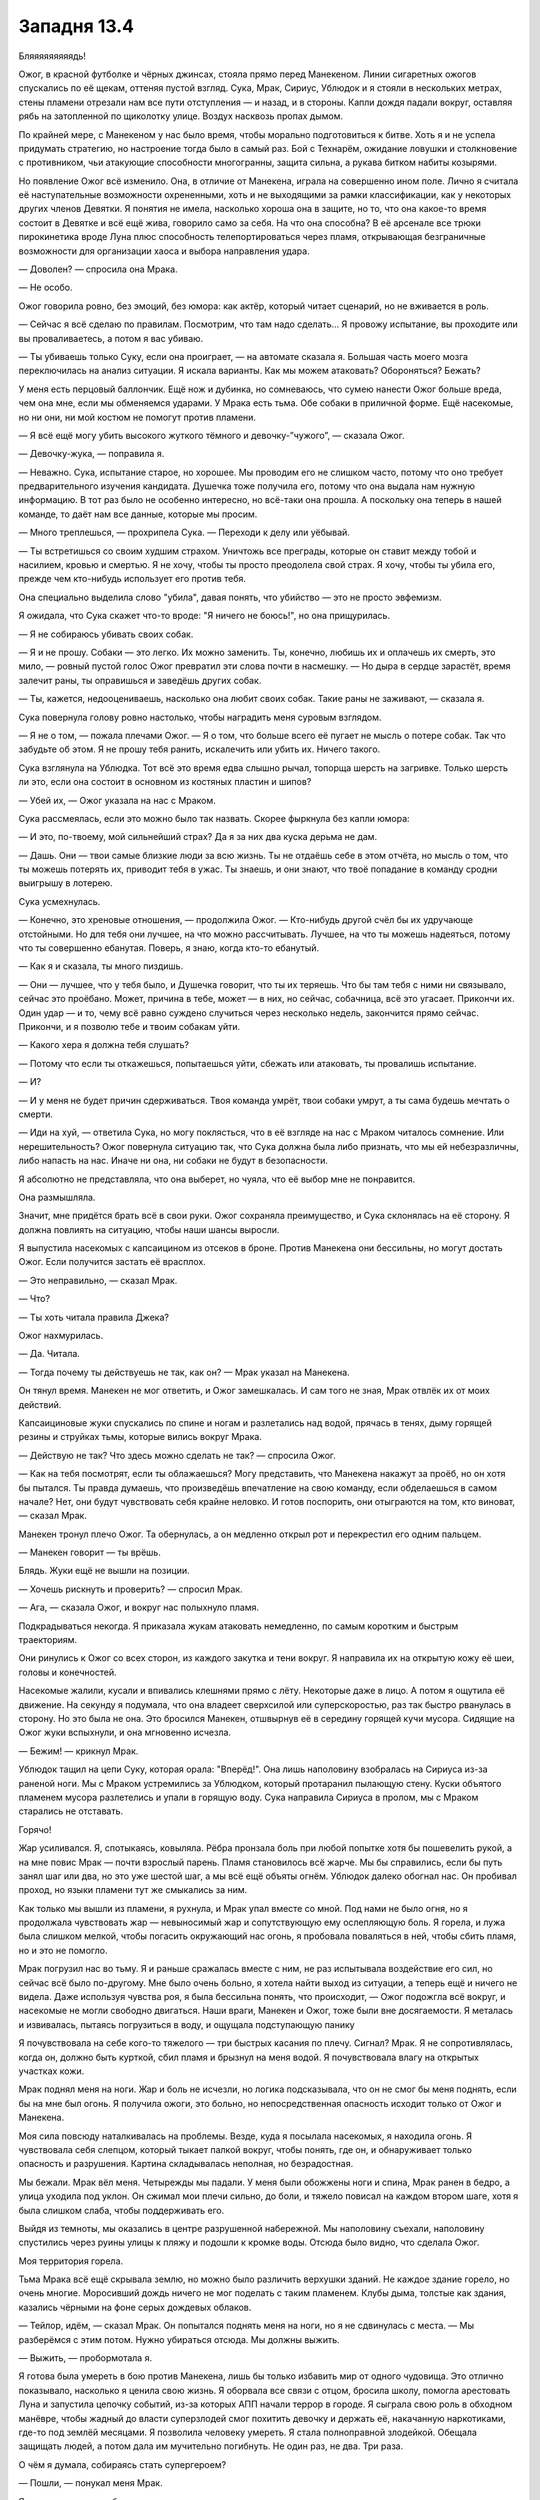 ﻿Западня 13.4
##############
Бляяяяяяяяядь!

Ожог, в красной футболке и чёрных джинсах, стояла прямо перед Манекеном. Линии сигаретных ожогов спускались по её щекам, оттеняя пустой взгляд. Сука, Мрак, Сириус, Ублюдок и я стояли в нескольких метрах, стены пламени отрезали нам все пути отступления — и назад, и в стороны. Капли дождя падали вокруг, оставляя рябь на затопленной по щиколотку улице. Воздух насквозь пропах дымом.

По крайней мере, с Манекеном у нас было время, чтобы морально подготовиться к битве. Хоть я и не успела придумать стратегию, но настроение тогда было в самый раз. Бой с Технарём, ожидание ловушки и столкновение с противником, чьи атакующие способности многогранны, защита сильна, а рукава битком набиты козырями.

Но появление Ожог всё изменило. Она, в отличие от Манекена, играла на совершенно ином поле. Лично я считала её наступательные возможности охрененными, хоть и не выходящими за рамки классификации, как у некоторых других членов Девятки. Я понятия не имела, насколько хороша она в защите, но то, что она какое-то время состоит в Девятке и всё ещё жива, говорило само за себя. На что она способна? В её арсенале все трюки пирокинетика вроде Луна плюс способность телепортироваться через пламя, открывающая безграничные возможности для организации хаоса и выбора направления удара.

— Доволен? — спросила она Мрака.

— Не особо.

Ожог говорила ровно, без эмоций, без юмора: как актёр, который читает сценарий, но не вживается в роль.

— Сейчас я всё сделаю по правилам. Посмотрим, что там надо сделать... Я провожу испытание, вы проходите или вы проваливаетесь, а потом я вас убиваю.

— Ты убиваешь только Суку, если она проиграет, — на автомате сказала я. Большая часть моего мозга переключилась на анализ ситуации. Я искала варианты. Как мы можем атаковать? Обороняться? Бежать?

У меня есть перцовый баллончик. Ещё нож и дубинка, но сомневаюсь, что сумею нанести Ожог больше вреда, чем она мне, если мы обменяемся ударами. У Мрака есть тьма. Обе собаки в приличной форме. Ещё насекомые, но ни они, ни мой костюм не помогут против пламени.

— Я всё ещё могу убить высокого жуткого тёмного и девочку-”чужого”, — сказала Ожог.

— Девочку-жука, — поправила я.

— Неважно. Сука, испытание старое, но хорошее. Мы проводим его не слишком часто, потому что оно требует предварительного изучения кандидата. Душечка тоже получила его, потому что она выдала нам нужную информацию. В тот раз было не особенно интересно, но всё-таки она прошла. А поскольку она теперь в нашей команде, то даёт нам все данные, которые мы просим.

— Много треплешься, — прохрипела Сука. — Переходи к делу или уёбывай.

— Ты встретишься со своим худшим страхом. Уничтожь все преграды, которые он ставит между тобой и насилием, кровью и смертью. Я не хочу, чтобы ты просто преодолела свой страх. Я хочу, чтобы ты убила его, прежде чем кто-нибудь использует его против тебя.

Она специально выделила слово "убила", давая понять, что убийство — это не просто эвфемизм.

Я ожидала, что Сука скажет что-то вроде: "Я ничего не боюсь!", но она прищурилась.

— Я не собираюсь убивать своих собак.

— Я и не прошу. Собаки — это легко. Их можно заменить. Ты, конечно, любишь их и оплачешь их смерть, это мило, — ровный пустой голос Ожог превратил эти слова почти в насмешку. — Но дыра в сердце зарастёт, время залечит раны, ты оправишься и заведёшь других собак.

— Ты, кажется, недооцениваешь, насколько она любит своих собак. Такие раны не заживают, — сказала я.

Сука повернула голову ровно настолько, чтобы наградить меня суровым взглядом.

— Я не о том, — пожала плечами Ожог. — Я о том, что больше всего её пугает не мысль о потере собак. Так что забудьте об этом. Я не прошу тебя ранить, искалечить или убить их. Ничего такого.

Сука взглянула на Ублюдка. Тот всё это время едва слышно рычал, топорща шерсть на загривке. Только шерсть ли это, если она состоит в основном из костяных пластин и шипов?

— Убей их, — Ожог указала на нас с Мраком.

Сука рассмеялась, если это можно было так назвать. Скорее фыркнула без капли юмора:

— И это, по-твоему, мой сильнейший страх? Да я за них два куска дерьма не дам.

— Дашь. Они — твои самые близкие люди за всю жизнь. Ты не отдаёшь себе в этом отчёта, но мысль о том, что ты можешь потерять их, приводит тебя в ужас. Ты знаешь, и они знают, что твоё попадание в команду сродни выигрышу в лотерею.

Сука усмехнулась.

— Конечно, это хреновые отношения, — продолжила Ожог. — Кто-нибудь другой счёл бы их удручающе отстойными. Но для тебя они лучшее, на что можно рассчитывать. Лучшее, на что ты можешь надеяться, потому что ты совершенно ебанутая. Поверь, я знаю, когда кто-то ебанутый.

— Как я и сказала, ты много пиздишь.

— Они — лучшее, что у тебя было, и Душечка говорит, что ты их теряешь. Что бы там тебя с ними ни связывало, сейчас это проёбано. Может, причина в тебе, может — в них, но сейчас, собачница, всё это угасает. Прикончи их. Один удар — и то, чему всё равно суждено случиться через несколько недель, закончится прямо сейчас. Прикончи, и я позволю тебе и твоим собакам уйти.

— Какого хера я должна тебя слушать?

— Потому что если ты откажешься, попытаешься уйти, сбежать или атаковать, ты провалишь испытание.

— И?

— И у меня не будет причин сдерживаться. Твоя команда умрёт, твои собаки умрут, а ты сама будешь мечтать о смерти.

— Иди на хуй, — ответила Сука, но могу поклясться, что в её взгляде на нас с Мраком читалось сомнение. Или нерешительность? Ожог повернула ситуацию так, что Сука должна была либо признать, что мы ей небезразличны, либо напасть на нас. Иначе ни она, ни собаки не будут в безопасности.

Я абсолютно не представляла, что она выберет, но чуяла, что её выбор мне не понравится.

Она размышляла.

Значит, мне придётся брать всё в свои руки. Ожог сохраняла преимущество, и Сука склонялась на её сторону. Я должна повлиять на ситуацию, чтобы наши шансы выросли.

Я выпустила насекомых с капсаицином из отсеков в броне. Против Манекена они бессильны, но могут достать Ожог. Если получится застать её врасплох.

— Это неправильно, — сказал Мрак.

— Что?

— Ты хоть читала правила Джека?

Ожог нахмурилась.

— Да. Читала.

— Тогда почему ты действуешь не так, как он? — Мрак указал на Манекена.

Он тянул время. Манекен не мог ответить, и Ожог замешкалась. И сам того не зная, Мрак отвлёк их от моих действий.

Капсаициновые жуки спускались по спине и ногам и разлетались над водой, прячась в тенях, дыму горящей резины и струйках тьмы, которые вились вокруг Мрака.

— Действую не так? Что здесь можно сделать не так? — спросила Ожог.

— Как на тебя посмотрят, если ты облажаешься? Могу представить, что Манекена накажут за проёб, но он хотя бы пытался. Ты правда думаешь, что произведёшь впечатление на свою команду, если обделаешься в самом начале? Нет, они будут чувствовать себя крайне неловко. И готов поспорить, они отыграются на том, кто виноват, — сказал Мрак.

Манекен тронул плечо Ожог. Та обернулась, а он медленно открыл рот и перекрестил его одним пальцем.

— Манекен говорит — ты врёшь.

Блядь. Жуки ещё не вышли на позиции.

— Хочешь рискнуть и проверить? — спросил Мрак.

— Ага, — сказала Ожог, и вокруг нас полыхнуло пламя.

Подкрадываться некогда. Я приказала жукам атаковать немедленно, по самым коротким и быстрым траекториям.

Они ринулись к Ожог со всех сторон, из каждого закутка и тени вокруг. Я направила их на открытую кожу её шеи, головы и конечностей.

Насекомые жалили, кусали и впивались клешнями прямо с лёту. Некоторые даже в лицо. А потом я ощутила её движение. На секунду я подумала, что она владеет сверхсилой или суперскоростью, раз так быстро рванулась в сторону. Но это была не она. Это бросился Манекен, отшвырнув её в середину горящей кучи мусора. Сидящие на Ожог жуки вспыхнули, и она мгновенно исчезла.

— Бежим! — крикнул Мрак.

Ублюдок тащил на цепи Суку, которая орала: "Вперёд!". Она лишь наполовину взобралась на Сириуса из-за раненой ноги. Мы с Мраком устремились за Ублюдком, который протаранил пылающую стену. Куски объятого пламенем мусора разлетелись и упали в горящую воду. Сука направила Сириуса в пролом, мы с Мраком старались не отставать.

Горячо!

Жар усиливался. Я, спотыкаясь, ковыляла. Рёбра пронзала боль при любой попытке хотя бы пошевелить рукой, а на мне повис Мрак — почти взрослый парень. Пламя становилось всё жарче. Мы бы справились, если бы путь занял шаг или два, но это уже шестой шаг, а мы всё ещё объяты огнём. Ублюдок далеко обогнал нас. Он пробивал проход, но языки пламени тут же смыкались за ним.

Как только мы вышли из пламени, я рухнула, и Мрак упал вместе со мной. Под нами не было огня, но я продолжала чувствовать жар — невыносимый жар и сопутствующую ему ослепляющую боль. Я горела, и лужа была слишком мелкой, чтобы погасить окружающий нас огонь, я пробовала поваляться в ней, чтобы сбить пламя, но и это не помогло.

Мрак погрузил нас во тьму. Я и раньше сражалась вместе с ним, не раз испытывала воздействие его сил, но сейчас всё было по-другому. Мне было очень больно, я хотела найти выход из ситуации, а теперь ещё и ничего не видела. Даже используя чувства роя, я была бессильна понять, что происходит, — Ожог подожгла всё вокруг, и насекомые не могли свободно двигаться. Наши враги, Манекен и Ожог, тоже были вне досягаемости. Я металась и извивалась, пытаясь погрузиться в воду, и ощущала подступающую панику

Я почувствовала на себе кого-то тяжелого — три быстрых касания по плечу. Сигнал? Мрак. Я не сопротивлялась, когда он, должно быть курткой, сбил пламя и брызнул на меня водой. Я почувствовала влагу на открытых участках кожи.

Мрак поднял меня на ноги. Жар и боль не исчезли, но логика подсказывала, что он не смог бы меня поднять, если бы на мне был огонь. Я получила ожоги, это больно, но непосредственная опасность исходит только от Ожог и Манекена.

Моя сила повсюду наталкивалась на проблемы. Везде, куда я посылала насекомых, я находила огонь. Я чувствовала себя слепцом, который тыкает палкой вокруг, чтобы понять, где он, и обнаруживает только опасность и разрушения. Картина складывалась неполная, но безрадостная.

Мы бежали. Мрак вёл меня. Четырежды мы падали. У меня были обожжены ноги и спина, Мрак ранен в бедро, а улица уходила под уклон. Он сжимал мои плечи сильно, до боли, и тяжело повисал на каждом втором шаге, хотя я была слишком слаба, чтобы поддерживать его.

Выйдя из темноты, мы оказались в центре разрушенной набережной. Мы наполовину съехали, наполовину спустились через руины улицы к пляжу и подошли к кромке воды. Отсюда было видно, что сделала Ожог.

Моя территория горела.

Тьма Мрака всё ещё скрывала землю, но можно было различить верхушки зданий. Не каждое здание горело, но очень многие. Моросивший дождь ничего не мог поделать с таким пламенем. Клубы дыма, толстые как здания, казались чёрными на фоне серых дождевых облаков.

— Тейлор, идём, — сказал Мрак. Он попытался поднять меня на ноги, но я не сдвинулась с места. — Мы разберёмся с этим потом. Нужно убираться отсюда. Мы должны выжить.

— Выжить, — пробормотала я.

Я готова была умереть в бою против Манекена, лишь бы только избавить мир от одного чудовища. Это отлично показывало, насколько я ценила свою жизнь. Я оборвала все связи с отцом, бросила школу, помогла арестовать Луна и запустила цепочку событий, из-за которых АПП начали террор в городе. Я сыграла свою роль в обходном манёвре, чтобы жадный до власти суперзлодей смог похитить девочку и держать её, накачанную наркотиками, где-то под землёй месяцами. Я позволила человеку умереть. Я стала полноправной злодейкой. Обещала защищать людей, а потом дала им мучительно погибнуть. Не один раз, не два. Три раза.

О чём я думала, собираясь стать супергероем?

— Пошли, — понукал меня Мрак.

Я встала, держась за бетонную стенку, отделяющую пляж от улицы.

— Генезис должна быть здесь, — сказала я. — Мы должны найти её и помочь.

— Мы слишком пострадали, чтобы делать что-нибудь, — ответил Мрак. — Генезис сможет справиться сама. Она всегда может создать новое тело.

— А её настоящее тело? Она послала его в моё логово.

Мрак помедлил:

— Твоё логово, возможно, горит.

— Именно.

Он раздумывал пару мгновений:

— Ладно. Дай я позвоню Суке.

— Не надо, — я остановила его, когда он взял телефон в руку.

— Что?

— Позвонив не вовремя, ты можешь выдать её местоположение врагу или отвлечь её. Подожди.

Он кивнул, и мы побежали.

Мрак убрал большую часть тьмы, когда мы скрылись под землёй. Мы двинулись по ливневому коллектору, опираясь на стены. Пройдя через защитные двери в мой подвал, мы поднялись по лестнице на основной этаж.

Логово не горело, но отблески огня были видны через щели в ставнях. Быстрое исследование помещений показало, что ничего не пострадало. Я разместила насекомых, чтобы устроить систему раннего оповещения.

Мы направились в спальни. То, что я там увидела, стало для меня полной неожиданностью.

Там было человек пятнадцать. Дети, не старше десяти. Некоторые едва старше четырёх лет. Они разместились по трое на койке, сидя или лёжа. Шарлотта присматривала за ними как старшая.

— Только не сердись, — сказала она чуть слышно.

— Не сердись?

Она говорила тихо, чтобы дети не слышали:

— Я не знала, куда их деть. Сьерра сказала — мы должны спрятаться, потому что Манекен идёт. Я видела, как он убивает людей, не сделав ни единого движения. Он охотился за родителями, не за детьми. Убивал и позволял детям убежать.

— Стоп, — мой голос звучал жёстче, чем я хотела. — Я не хочу это слышать.

Это моя ошибка.

— Я не знала, куда их деть.

— Ты поступила правильно, — сказала я. Мой голос звучал как голос Ожог. Без эмоций.

— Кто-то ещё должен был прийти сюда. Девушка или женщина, возможно, с сопровождением.

Шарлотта не ответила, но отодвинулась.

Генезис.

Она спала на одной из коек, установленных для работников. На её лице застыло выражение озабоченности. Обычная внешность: слегка круглолицая, с длинными ресницами и копной золотисто-каштановых волос.

Используя силу, она засыпала. Можем ли мы её беспокоить? Если я шевельну её, и она проснётся, не выдернет ли это её из боя с Ожог или Манекеном?

— Где остальные мои люди? — спросила я.

— Сьерра разделила нас на группы и послала в разные стороны, чтобы сказать людям эвакуироваться. Я едва не наткнулась на Манекена. Я спряталась и видела, как он напал.

Я изучила окрестности своей силой, уделяя внимания внутренним помещениям зданий, чтобы не сжигать насекомых, не расходовать ресурсы. Я пыталась определить количество погибших. География местности и распределение людей уже стали привычными. Неподалёку находилось очень мало живых. Слишком многие погибли. Сколько тел было? Тридцать, сорок?

Я не хотела об этом думать.

— Шарлотта, ты вошла через переднюю дверь или через другой вход? — спросила я.

— Через переднюю дверь. Я думала только о том, чтобы взять этих детей и бегом привести сюда, я не знала, захочешь ли ты...

— Секретность сейчас не важна. Отведи их в ливневую канализацию, и оставайтесь там. Она пожаробезопасна и не рухнет вам на головы, там лучше прятаться, чем здесь.

Похоже, что приказы воодушевили её:

— Ладно. Пошли, ребята. Собирайтесь, надевайте обувь. Пойдём отсюда.

Дети построились и, следуя инструкциям Шарлотты, вышли из комнаты. Она задержалась у двери, проверяя, что все вышли. Никто не жаловался, не болтал и не плакал. Сколько из ребят видели, как их родители умирают за них? Они или очень сильны духом, или же просто в шоке.

Мрак посмотрел на меня.

— О чём задумалась?

— Они идут в укрытие, мы остаёмся. Я попробую использовать рой, чтобы почувствовать, где находится Генезис и как проходит бой. Если что-то пойдёт не так или здесь станет слишком опасно, мы вытащим её отсюда.

— Вам понадобится вот это, — сказала Шарлотта.

Я и не заметила его, пока тут было столько людей — в ногах койки в углу комнаты стояло сложенное инвалидное кресло.

Вот хоть бы раз всё было просто.

— Это может всё усложнить, если придется сматываться, — сказал Мрак.

Мне было нечего на это ответить.

Шарлотта ушла с детьми, и мы занялись обработкой ран. Я пошла в ванную на первом этаже, чтобы промыть холодной водой ожоги на ногах и спине. Мрак сел на крышку унитаза и начал выбирать из аптечки самое необходимое.

Моя сила нащупала Генезис, но лишь мельком. Она была крупной, похожей на летающую рыбу фугу, с жёсткой чешуей и щупальцами. Было сложно ухватить весь образ. Она медленно планировала над улицами, и насекомые, которых я разместила на ней, умирали под обстрелом Ожог. Я попыталась посадить насекомых на Ожог, но та скрылась за стеной горящего здания прежде, чем они приблизились. Я не смогла найти, куда она телепортировалась. Раздражает. Куда бы она ни шла, мои слуги не могли туда проникнуть, так что мне придется ждать, пока она снова переместится, или начать атаку с другой удобной позиции.

Почти полгода назад я получила свою силу, когда меня заперли в шкафчике — и тогда я хотела быть где угодно, кроме того шкафчика, я тянулась наружу, мой разум пытался вырваться, дотянуться до чего-нибудь, что поможет мне отвлечься и переключить внимание.

Сейчас я не была заперта в шкафчике, но ощущала себя почти как тогда. Разве что не чувствовала себя в ловушке. И радиус охвата силы не увеличился. "Почти как тогда" — но немного по-другому.

— Мы не сможем, — сказала я.

— М-м-м? — Мрак разорвал штанину и теперь обрабатывал порезы.

— Мы не выдержим. Нам долго не протянуть.

— Нам не повезло, и мы приняли на себя основной удар. У нас будет передышка.

— Будет ли? Девятка — настоящие эксперты в выискивании слабых мест! Они будут находить нас и нападать до тех пор, пока у нас не кончатся силы, потом они придут за Панацеей, или Оружейником, или Крюковолком, или Ноэль, и будут делать то же самое.

— Тейлор.

Я рывком поднялась:

— Они будут делать то же самое, что сейчас делают с нами, и им недостаточно просто победить. Они собираются попутно разрушить всё вокруг.

— Прекрати!

Я проковыляла мимо него. Он схватил меня за запястье. Злость и мокрый рукав позволили мне вырвать руку.

— Перестань, не трогай меня!

— Что ты собираешься делать?

— Я выйду наружу. Они просто шпана. На их стороне сила, у них есть все преимущества, но тем более мы не можем оставить всё как есть. Я выманю их или найду, где они прячутся. Я смогу устранить Ожог, если ужалю её особо опасными насекомыми, или если она просто получит достаточно много укусов. Я должна сделать хоть что-нибудь. Я не могу просто сесть и дать им уйти.

— Ты так изранена, что и убежать не сможешь, если они тебя найдут.

— Надоело убегать.

Он встал и пошёл за мной. Он обогнал меня, несмотря на то, что его раны наверняка были серьёзнее моих. Я попыталась обойти его, но он прижал меня к стене.

— Перестань. Если хочешь отомстить, если хочешь помочь своим людям — тебе нужно остановиться, отдохнуть, восстановить силы и разработать план.

Я попыталась вырваться и тут же пожалела об этом из-за ожогов и боли в рёбрах. В любом случае у меня не хватило бы сил.

Ненавижу. Ненавижу быть слабой, даже по сравнению с Мраком.

Насекомые сообщили мне, что Генезис зашевелилась. Я ничего не сказала Мраку и просто ждала, пока она подтащит инвалидную коляску, разложит, переберётся в неё и выберется в коридор.

— Это мы разбудили тебя? — спросил Мрак.

— Нет. Меня нельзя разбудить, если я сама не захочу, когда я в забытьи. Это больше похоже на кому, чем на сон. Вы наблюдали за мной?

Мы с Мраком кивнули. Он, должно быть, понял, что смотрится странно, поскольку отступил и пропустил меня вперёд. Я обратила внимание, что он встал между мной и выходом из коридора. Чтобы попасть в подвал или к передней двери, мне пришлось бы пройти мимо него.

В общем-то это не важно. Он прав. Если бы он не остановил меня, то злость и отчаяние погнали бы меня вперёд, к гибели. Мрак и Генезис, каждый по-своему, прервали этот путь. Я злилась на него и одновременно чувствовала неловкость из-за того, что ему пришлось меня остановить.

— Что произошло? — спросила я у Генезис, пытаясь не смотреть на Мрака.

Она мельком оглядела нас. 

— Я поняла, что Манекен использует газ, начала собирать тело, чтобы ему противостоять и как-то отвлечь, как ты и советовала, но когда тело было готово, Манекена уже не было. Вместо него появилась Ожог.

— Манекен уступил свой раунд, и его сменила Ожог, — объяснила я.

— Ах вот что.

— Тебе удалось её остановить? — спросил Мрак.

— Нет. Я оказалась не готова к сражению с ней, но и у неё не получалось навредить мне. Она сбежала.

— Ты можешь собрать тело, чтобы потушить пожары? — спросила я, обхватив себя руками.

— Я попробую. Но мои резервы на пределе.

— Спасибо.

— Мне жаль, что я не смогла их остановить.

Мрак достал телефон, пока Генезис ехала обратно к своей койке. Я поднялась по лестнице и свернулась калачиком в кресле.

Столько людей погибло из-за того, что я не смогла их спасти. Чувство вины оказалось вдвое мучительней от того, что сожаление об их смерти было эгоистичным. Их смерть — это удар по моим планам захватить территорию, заслужить уважение Выверта и так или иначе проложить путь к спасению Дины.

Я стянула маску и бросила её на землю. Я заметила, что обожженные участки костюма превратились в лохмотья.

Наши противники умны и опытны. Манекен играл с нами, и только потому мы смогли побить его. Но каждое действие было рассчитано. Душечка сообщала им о нашем передвижении, Птица-Хрусталь, очевидно, тоже как-то помогала, а Джек был мозгом всей операции.

Мог ли Джек всё заранее просчитать, как и Манекен?

Мрак появился наверху лестницы:

— Сука не отвечает. Нужно найти её.

— Хорошо.

— Ты в порядке? — спросил Мрак.

— В ярости.

— Я тоже. Хотя, у тебя больше причин для злости.

— Я просто... — я сжала кулаки. — Я не...

Я моргала, стараясь сдержать слёзы. Чёртовы контактные линзы.

Он подошёл и обнял меня.

Моё лицо впечаталось в его плечо, он держал меня слишком крепко, спина болела там, где он прикасался слишком близко к ожогам. И ещё была неловкость, с тех самых пор, как я призналась ему в своих чувствах. Но сейчас это казалось таким незначительным и далёким по сравнению с происходящим.

— Мы прорвёмся.

— Нет, — сказала я, отстраняясь. — Если будем продолжать в том же духе, мы не прорвёмся. Мы дерёмся с ними каждый раз, когда они появляются и очень скоро вымотаемся, устанем быть постоянно начеку. Если судить по последним стычкам, то мы не протянем восемь раундов.

— Ты говоришь совсем не так, как тогда, под дождём.

Я покачала головой.

— Нет. Теперь я поняла, что Джек хочет, чтобы мы сражались с его людьми по очереди, он знает, что всё пойдёт так же, как сейчас, и мы не протянем восемь раундов этого кошмара. Нам нужно переломить ситуацию. Мы вынесем этих испытателей ещё до того, как начнётся их очередь. Мы сами нанесём удар.

— Перейдём в нападение? Дина сказала, что прямая атака — это самоубийство.

— Значит, устроим непрямую. Они хотят нечестной игры? Мы тоже сыграем нечестно.